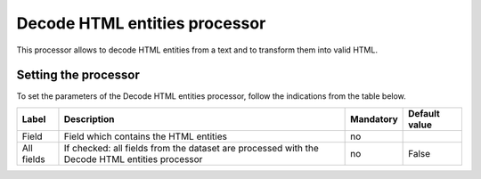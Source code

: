 Decode HTML entities processor
==============================

This processor allows to decode HTML entities from a text and to transform them into valid HTML.

Setting the processor
---------------------

To set the parameters of the Decode HTML entities processor, follow the indications from the table below.

.. list-table::
  :header-rows: 1

  * * Label
    * Description
    * Mandatory
    * Default value
  * * Field
    * Field which contains the HTML entities
    * no
    *
  * * All fields
    * If checked: all fields from the dataset are processed with the Decode HTML entities processor
    * no
    * False
